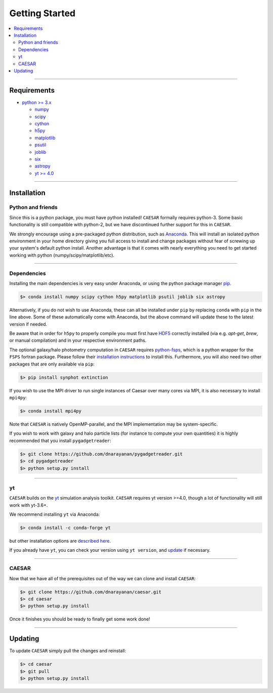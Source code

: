 
Getting Started
***************

.. contents::
   :local:
   :depth: 3

----
           
Requirements
============

* `python >= 3.x <https://www.python.org/>`_

  * `numpy <http://www.numpy.org/>`_
  * `scipy <https://www.scipy.org/>`_
  * `cython <http://cython.org/>`_
  * `h5py <http://www.h5py.org/>`_
  * `matplotlib <http://www.matplotlib.org/>`_
  * `psutil <https://pypi.org/project/psutil/>`_
  * `joblib <https://joblib.readthedocs.io/>`_
  * `six <https://six.readthedocs.io/>`_
  * `astropy <https://www.astropy.org/>`_
  * `yt >= 4.0 <https://bitbucket.org/yt_analysis/yt>`_

----
    
Installation
============

Python and friends
------------------

Since this is a python package, you must have python installed!
``CAESAR`` formally requires python-3.  Some basic functionality is
still compatible with python-2, but we have discontinued further
support for this in ``CAESAR``.

We strongly encourage using a pre-packaged python distribution,
such as `Anaconda <https://www.anaconda.com/products/individual>`_.
This will install an isolated python environment in your home
directory giving you full access to install and change packages
without fear of screwing up your system's default python install.
Another advantage is that it comes with nearly everything you need
to get started working with python (numpy/scipy/matplotlib/etc).

----


Dependencies
------------

Installing the main dependencies is very easy under Anaconda, or using the
python package manager `pip <https://pypi.python.org/pypi/pip>`_.

.. code-block:: bash

   $> conda install numpy scipy cython h5py matplotlib psutil joblib six astropy

Alternatively, if you do not wish to use Anaconda, these can all be installed
under ``pip`` by replacing ``conda`` with ``pip`` in the line above.  Some
of these automatically come with Anaconda, but the above command
will update these to the latest version if needed.

Be aware that in order for ``h5py`` to properly compile you must first have
`HDF5 <https://www.hdfgroup.org/HDF5/>`_ correctly installed (via
e.g. `apt-get`, `brew`, or manual compilation) and in your respective
environment paths.

The optional galaxy/halo photometry computation in ``CAESAR``
requires `python-fsps <http://dfm.io/python-fsps/current/>`_, which
is a python wrapper for the ``FSPS`` fortran package.  Please follow
their `installation instructions
<http://dfm.io/python-fsps/current/installation/>`_ to install this.
Furthermore, you will also need two other packages that are only
available via ``pip``:

.. code-block:: bash

   $> pip install synphot extinction

If you wish to use the MPI driver to run single instances of Caesar over
many cores via MPI, it is also necessary to install ``mpi4py``:

.. code-block:: bash

   $> conda install mpi4py

Note that ``CAESAR`` is natively OpenMP-parallel, and the MPI implementation
may be system-specific. 

If you wish to work with galaxy and halo particle lists (for instance to compute
your own quantities) it is highly recommended that you install ``pygadgetreader``:

.. code-block:: bash

   $> git clone https://github.com/dnarayanan/pygadgetreader.git
   $> cd pygadgetreader
   $> python setup.py install


----

yt
--

``CAESAR`` builds on the `yt <https://yt-project.org/>`_ simulation analysis toolkit.
``CAESAR`` requires yt version >=4.0, though a lot of functionality will still work with yt-3.6+.

We recommend installing ``yt`` via Anaconda:

.. code-block:: bash

   $> conda install -c conda-forge yt

but other installation options are `described here <https://yt-project.org/#getyt>`_.

If you already have ``yt``, you can check your version using ``yt version``, and
`update <http://yt-project.org/doc/installing.html#updating-yt-and-its-dependencies>`_
if necessary.

----

CAESAR
------

Now that we have all of the prerequisites out of the way we can clone
and install ``CAESAR``:

.. code-block:: bash

   $> git clone https://github.com/dnarayanan/caesar.git
   $> cd caesar
   $> python setup.py install

Once it finishes you should be ready to finally get some work done!

----

Updating
========

To update ``CAESAR`` simply pull the changes and reinstall:

.. code-block:: bash

   $> cd caesar
   $> git pull
   $> python setup.py install


